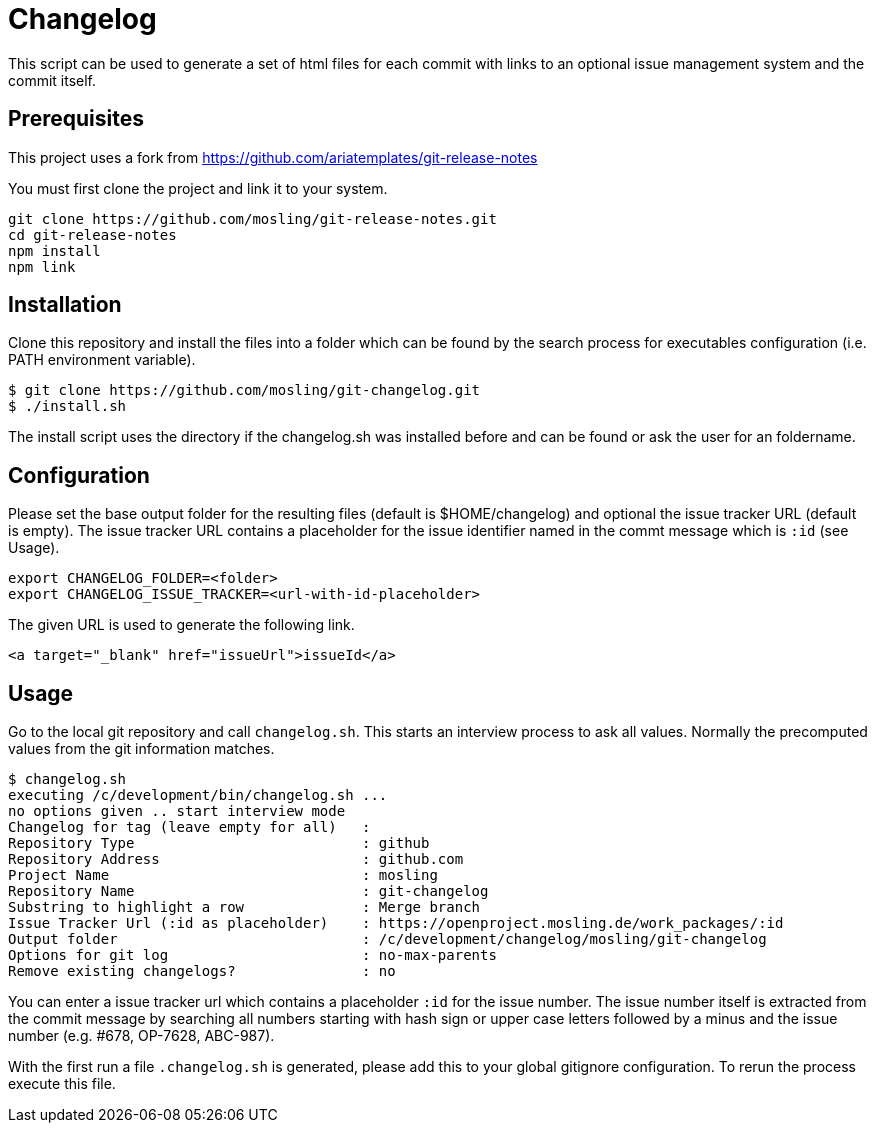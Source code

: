= Changelog

This script can be used to generate a set of html files for each commit with links to an optional issue management system and the commit itself.

== Prerequisites

This project uses a fork from https://github.com/ariatemplates/git-release-notes

You must first clone the project and link it to your system.

[source,shell]
----
git clone https://github.com/mosling/git-release-notes.git
cd git-release-notes
npm install
npm link
----

== Installation

Clone this repository and install the files into a folder which can be found by the search process for executables configuration (i.e. PATH environment variable).

[source,shell]
----
$ git clone https://github.com/mosling/git-changelog.git
$ ./install.sh
----

The install script uses the directory if the changelog.sh was installed before and can be found or ask the user for an foldername.

== Configuration

Please set the base output folder for the resulting files (default is $HOME/changelog) and optional the issue tracker URL (default is empty). The issue tracker URL contains a placeholder for the issue identifier named in the commt message which is `:id` (see Usage).

[source,shell]
----
export CHANGELOG_FOLDER=<folder>
export CHANGELOG_ISSUE_TRACKER=<url-with-id-placeholder>
----

The given URL is used to generate the following link.

[source,html]
----
<a target="_blank" href="issueUrl">issueId</a>
----
== Usage

Go to the local git repository and call ```changelog.sh```. This starts an interview process to ask all values. Normally the precomputed values from the git information matches.

----
$ changelog.sh
executing /c/development/bin/changelog.sh ...
no options given .. start interview mode
Changelog for tag (leave empty for all)   :
Repository Type                           : github
Repository Address                        : github.com
Project Name                              : mosling
Repository Name                           : git-changelog
Substring to highlight a row              : Merge branch
Issue Tracker Url (:id as placeholder)    : https://openproject.mosling.de/work_packages/:id
Output folder                             : /c/development/changelog/mosling/git-changelog
Options for git log                       : no-max-parents
Remove existing changelogs?               : no
----

You can enter a issue tracker url which contains a placeholder `:id` for the issue number. The issue number itself is extracted from the commit message by searching all numbers starting with hash sign or upper case letters followed by a minus and the issue number (e.g. #678, OP-7628, ABC-987).

With the first run a file `.changelog.sh` is generated, please add this to your global gitignore configuration. To rerun the process execute this file.





 